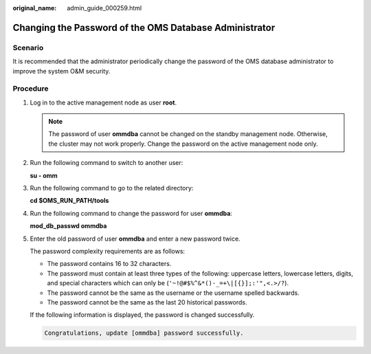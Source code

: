 :original_name: admin_guide_000259.html

.. _admin_guide_000259:

Changing the Password of the OMS Database Administrator
=======================================================

Scenario
--------

It is recommended that the administrator periodically change the password of the OMS database administrator to improve the system O&M security.

Procedure
---------

#. Log in to the active management node as user **root**.

   .. note::

      The password of user **ommdba** cannot be changed on the standby management node. Otherwise, the cluster may not work properly. Change the password on the active management node only.

#. Run the following command to switch to another user:

   **su - omm**

#. Run the following command to go to the related directory:

   **cd $OMS_RUN_PATH/tools**

#. Run the following command to change the password for user **ommdba**:

   **mod_db_passwd ommdba**

#. Enter the old password of user **ommdba** and enter a new password twice.

   The password complexity requirements are as follows:

   -  The password contains 16 to 32 characters.
   -  The password must contain at least three types of the following: uppercase letters, lowercase letters, digits, and special characters which can only be (``'~!@#$%^&*()-_=+\|[{}];:'",<.>/?``).
   -  The password cannot be the same as the username or the username spelled backwards.
   -  The password cannot be the same as the last 20 historical passwords.

   If the following information is displayed, the password is changed successfully.

   .. code-block::

      Congratulations, update [ommdba] password successfully.
